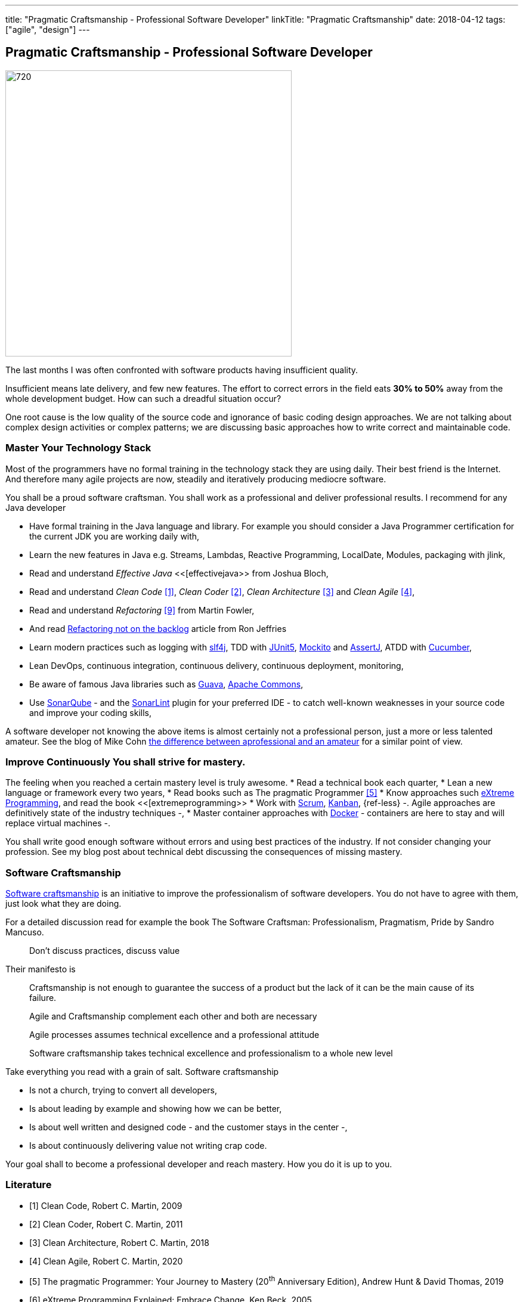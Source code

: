 ---
title: "Pragmatic Craftsmanship - Professional Software Developer"
linkTitle: "Pragmatic Craftsmanship"
date: 2018-04-12
tags: ["agile", "design"]
---

== Pragmatic Craftsmanship - Professional Software Developer
:author: Marcel Baumann
:email: <marcel.baumann@tangly.net>
:homepage: https://www.tangly.net/
:company: https://www.tangly.net/[tangly llc]
:copyright: CC-BY-SA 4.0

image::2018-04-01-head.png[720, 480, role=left]
The last months I was often confronted with software products having insufficient quality.

Insufficient means late delivery, and few new features.
The effort to correct errors in the field eats *30% to 50%* away from the whole development budget.
How can such a dreadful situation occur?

One root cause is the low quality of the source code and ignorance of basic coding design approaches.
We are not talking about complex design activities or complex patterns; we are discussing basic approaches how to write correct and maintainable code.

=== Master Your Technology Stack

Most of the programmers have no formal training in the technology stack they are using daily.
Their best friend is the Internet.
And therefore many agile projects are now, steadily and iteratively producing mediocre software.

You shall be a proud software craftsman.
You shall work as a professional and deliver professional results.
I recommend for any Java developer

* Have formal training in the Java language and library.
For example you should consider a Java Programmer certification for the current JDK you are working daily with,
* Learn the new features in Java e.g. Streams, Lambdas, Reactive Programming, LocalDate, Modules, packaging with jlink,
* Read and understand _Effective Java_ <<[effectivejava>> from Joshua Bloch,
* Read and understand _Clean Code_ <<cleancode>>, _Clean Coder_ <<cleancoder>>, _Clean Architecture_ <<cleanarchitecture>> and _Clean Agile_ <<cleanagile>>,
* Read and understand _Refactoring_ <<refactoring>> from Martin Fowler,
* And read https://ronjeffries.com/xprog/articles/refactoring-not-on-the-backlog/[Refactoring not on the backlog] article from Ron Jeffries
* Learn modern practices such as logging with https://www.slf4j.org/[slf4j], TDD with https://junit.org/junit5/[JUnit5], http://site.mockito.org/[Mockito] and
 http://joel-costigliola.github.io/assertj/[AssertJ], ATDD with https://cucumber.io/[Cucumber],
* Lean DevOps, continuous integration, continuous delivery, continuous deployment, monitoring,
* Be aware of famous Java libraries such as https://github.com/google/guava[Guava], https://commons.apache.org/[Apache Commons],
* Use https://www.sonarqube.org/[SonarQube] - and the https://www.sonarlint.org/[SonarLint] plugin for your preferred IDE - to catch well-known weaknesses in
 your source code and improve your coding skills,

A software developer not knowing the above items is almost certainly not a professional person, just a more or less talented amateur.
See the blog of Mike Cohn
https://www.mountaingoatsoftware.com/blog/the-difference-between-a-professional-and-an-amateur[the difference between aprofessional and an amateur] for a similar point of view.

=== Improve Continuously You shall strive for mastery.

The feeling when you reached a certain mastery level is truly awesome.
* Read a technical book each quarter,
* Lean a new language or framework every two years,
* Read books such as The pragmatic Programmer <<pragmaticprogrammer>>
* Know approaches such http://www.extremeprogramming.org/[eXtreme Programming], and read the book <<[extremeprogramming>>
* Work with https://www.scrumguides.org/[Scrum], https://en.wikipedia.org/wiki/Kanban[Kanban], {ref-less} -.
Agile approaches are definitively state of the industry techniques -,
* Master container approaches with https://www.docker.com/[Docker] - containers are here to stay and will replace virtual machines -.

You shall write good enough software without errors and using best practices of the industry.
If not consider changing your profession.
See my blog post about technical debt discussing the consequences of missing mastery.

=== Software Craftsmanship

https://en.wikipedia.org/wiki/Software_craftsmanship[Software craftsmanship] is an initiative to improve the professionalism of software developers.
You do not have to agree with them, just look what they are doing.

For a detailed discussion read for example the book The Software Craftsman: Professionalism, Pragmatism, Pride by Sandro Mancuso.

[quote]
____
Don’t discuss practices, discuss value
____

Their manifesto is

[quote]
____
Craftsmanship is not enough to guarantee the success of a product but the lack of it can be the main cause of its failure.

Agile and Craftsmanship complement each other and both are necessary

Agile processes assumes technical excellence and a professional attitude

Software craftsmanship takes technical excellence and professionalism to a whole new level
____

Take everything you read with a grain of salt.
Software craftsmanship

* Is not a church, trying to convert all developers,
* Is about leading by example and showing how we can be better,
* Is about well written and designed code - and the customer stays in the center -,
* Is about continuously delivering value not writing crap code.

Your goal shall to become a professional developer and reach mastery.
How you do it is up to you.

[bibliography]
=== Literature

- [[[cleancode, 1]]] Clean Code, Robert C. Martin, 2009
- [[[cleancoder, 2]]] Clean Coder, Robert C. Martin, 2011
- [[[cleanarchitecture, 3]]] Clean Architecture, Robert C. Martin, 2018
- [[[cleanagile, 4]]] Clean Agile, Robert C. Martin, 2020
- [[[pragmaticprogrammer, 5]]] The pragmatic Programmer: Your Journey to Mastery (20^th^ Anniversary Edition), Andrew Hunt & David Thomas, 2019
- [[[extremeprogramming, 6]]] eXtreme Programming Explained: Embrace Change, Ken Beck, 2005
- [[[softwarecraftsman, 7]]] The Software Craftsman: Professionalism Pragmatism Pride, Sandro Mancuso, 2015
- [[[effectivejava, 8]]] Effective Java: Best Practices for the Java Platform (3^rd^ Edition), Joshua Bloch, 2018
- [[[refactoring, 9]]] Refactoring: Improving the Design of Existing Code (2^nd^ Edition), Martin Fowler, 2018

An extensive list of books can be found under ../../ideas/learnings/books[Books].
